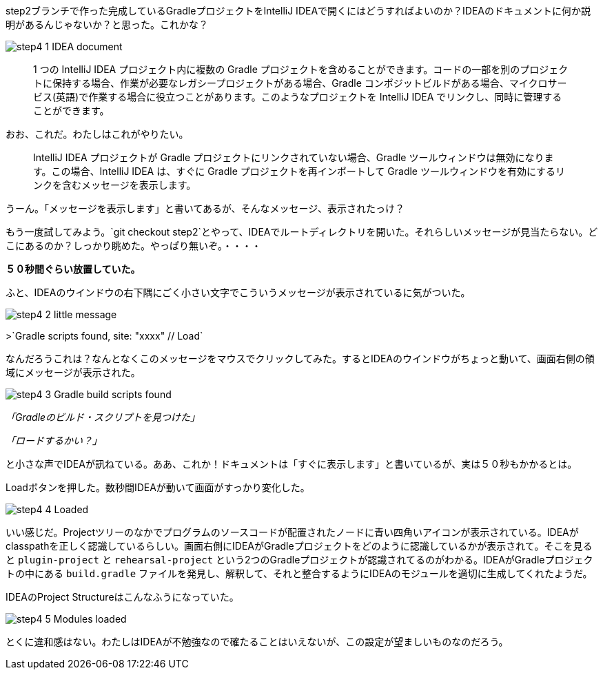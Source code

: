 step2ブランチで作った完成しているGradleプロジェクトをIntelliJ IDEAで開くにはどうすればよいのか？IDEAのドキュメントに何か説明があるんじゃないか？と思った。これかな？

image::https://kazurayam.github.io/GradleCustomPlugin-CompositeBuild-linkToIntelliJIDEA/images/step4_1_IDEA_document.png[]

[quote]
____
1 つの IntelliJ IDEA プロジェクト内に複数の Gradle プロジェクトを含めることができます。コードの一部を別のプロジェクトに保持する場合、作業が必要なレガシープロジェクトがある場合、Gradle コンポジットビルドがある場合、マイクロサービス(英語)で作業する場合に役立つことがあります。このようなプロジェクトを IntelliJ IDEA でリンクし、同時に管理することができます。
____

おお、これだ。わたしはこれがやりたい。

[quote]
____

IntelliJ IDEA プロジェクトが Gradle プロジェクトにリンクされていない場合、Gradle ツールウィンドウは無効になります。この場合、IntelliJ IDEA は、すぐに Gradle プロジェクトを再インポートして Gradle ツールウィンドウを有効にするリンクを含むメッセージを表示します。
____

うーん。「メッセージを表示します」と書いてあるが、そんなメッセージ、表示されたっけ？

もう一度試してみよう。`git checkout step2`とやって、IDEAでルートディレクトリを開いた。それらしいメッセージが見当たらない。どこにあるのか？しっかり眺めた。やっぱり無いぞ。・・・・

**５０秒間ぐらい放置していた。**

ふと、IDEAのウインドウの右下隅にごく小さい文字でこういうメッセージが表示されているに気がついた。

image::https://kazurayam.github.io/GradleCustomPlugin-CompositeBuild-linkToIntelliJIDEA/images/step4_2_little_message.png[]

>`Gradle scripts found, site: "xxxx" // Load`

なんだろうこれは？なんとなくこのメッセージをマウスでクリックしてみた。するとIDEAのウインドウがちょっと動いて、画面右側の領域にメッセージが表示された。

image::https://kazurayam.github.io/GradleCustomPlugin-CompositeBuild-linkToIntelliJIDEA/images/step4_3_Gradle_build_scripts_found.png[]


_「Gradleのビルド・スクリプトを見つけた」_

_「ロードするかい？」_

と小さな声でIDEAが訊ねている。ああ、これか！ドキュメントは「すぐに表示します」と書いているが、実は５０秒もかかるとは。

Loadボタンを押した。数秒間IDEAが動いて画面がすっかり変化した。

image::https://kazurayam.github.io/GradleCustomPlugin-CompositeBuild-linkToIntelliJIDEA/images/step4_4_Loaded.png[]

いい感じだ。Projectツリーのなかでプログラムのソースコードが配置されたノードに青い四角いアイコンが表示されている。IDEAがclasspathを正しく認識しているらしい。画面右側にIDEAがGradleプロジェクトをどのように認識しているかが表示されて。そこを見ると `plugin-project` と `rehearsal-project` という2つのGradleプロジェクトが認識されてるのがわかる。IDEAがGradleプロジェクトの中にある `build.gradle` ファイルを発見し、解釈して、それと整合するようにIDEAのモジュールを適切に生成してくれたようだ。

IDEAのProject Structureはこんなふうになっていた。

image::https://kazurayam.github.io/GradleCustomPlugin-CompositeBuild-linkToIntelliJIDEA/images/step4_5_Modules_loaded.png[]

とくに違和感はない。わたしはIDEAが不勉強なので確たることはいえないが、この設定が望ましいものなのだろう。

